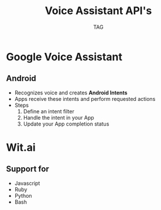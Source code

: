 #+Title: Voice Assistant API's
#+Author: TAG
# +Email: yjwen.ty@gmail.com

#+OPTIONS: reveal_center:t reveal_progress:t reveal_history:nil reveal_control:nil
#+OPTIONS: reveal_rolling_links:t reveal_keyboard:t reveal_overview:t 
#+OPTIONS: reveal_width:1200 reveal_height:800
#+OPTIONS: toc:nil num:nil timestamp:nil
#+OPTIONS:  reveal_slide_number:nil
#+OPTIONS:  reveal_single_file:t
#+REVEAL_ROOT: ./reveal.js
#+REVEAL_MARGIN: 0
#+REVEAL_TITLE_SLIDE_BACKGROUND: ./temp1.png
# +REVEAL_MIN_SCALE: 0.5
# +REVEAL_MAX_SCALE: 2.5
# +REVEAL_TRANS: cube
#+REVEAL_THEME: white
# +REVEAL_HLEVEL: 999
# +REVEAL_HEAD_PREAMBLE: <meta name="description" content="Org-Reveal Introduction.">
# +REVEAL_POSTAMBLE: <p> Created by yjwen. </p>
#+REVEAL_PLUGINS: (highlight)
# +reveal_slide_number:h/v

* Google Voice Assistant

** Android
   :PROPERTIES:
   :reveal_background: ./temp3.png
   :reveal_background_size: 30cm
   :reveal_background_trans: slide
   :END:
   - Recognizes voice and creates *Android Intents*
   - Apps receive these intents and perform requested actions
   - Steps
     1. Define an intent filter
     2. Handle the intent in your App
     3. Update your App completion status

* Wit.ai

** Support for
   - Javascript
   - Ruby
   - Python
   - Bash
 


